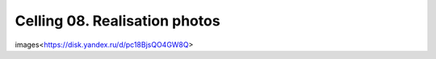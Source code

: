 ******************************
Celling 08. Realisation photos
******************************


images<https://disk.yandex.ru/d/pc18BjsQO4GW8Q>
